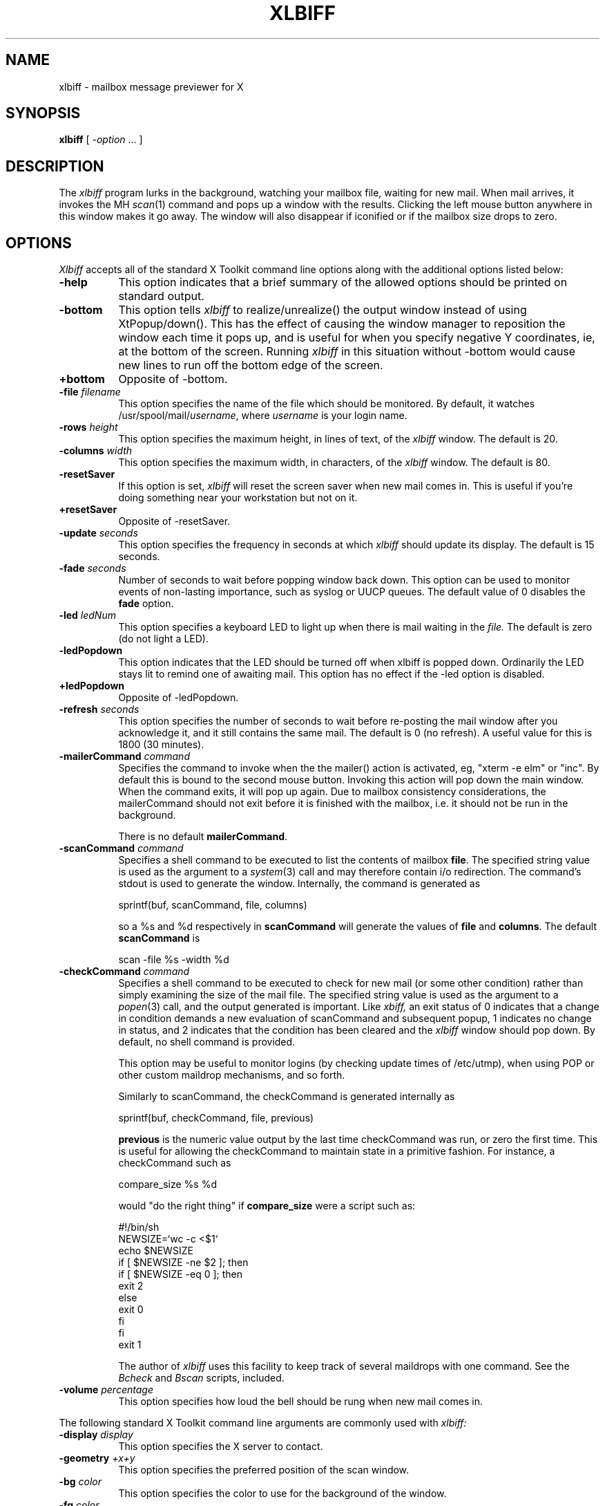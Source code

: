 .TH XLBIFF 1 "2 June 1994"
.SH NAME
xlbiff \- mailbox message previewer for X
.SH SYNOPSIS
.B xlbiff
[ \fI\-option\fP ... ]
.SH DESCRIPTION
The
.I xlbiff
program lurks in the background, watching your mailbox file, waiting for
new mail.  When mail arrives, it invokes the MH \fIscan\fP(1)
command and pops up a window with the results.  Clicking the left mouse
button anywhere in this window makes it go away.  The window will also
disappear if iconified or if the mailbox size drops to zero.
.PP
.SH OPTIONS
.I Xlbiff
accepts all of the standard X Toolkit command line options along with the
additional options listed below:
.TP 8
.B \-help
This option indicates that a brief summary of the allowed options should be
printed on standard output.
.TP 8
.B \-bottom
This option tells 
.I xlbiff 
to realize/unrealize() the output window instead of using XtPopup/down().
This has the effect of causing the window manager to reposition the window
each time it pops up, and is useful for when you specify negative Y
coordinates, ie, at the bottom of the screen.  Running 
.I xlbiff
in this situation without \-bottom would cause new lines to run off the
bottom edge of the screen.
.TP 8
.B \+bottom
Opposite of \-bottom.
.TP 8
.B \-file \fIfilename\fP
This option specifies the name of the file which should be monitored.  By
default, it watches /usr/spool/mail/\fIusername\fP, where \fIusername\fP
is your login name.
.TP 8
.B \-rows \fIheight\fP
This option specifies the maximum height, in lines of text, of the
.I xlbiff
window.  The default is 20.
.TP 8
.B \-columns \fIwidth\fP
This option specifies the maximum width, in characters, of the
.I xlbiff
window.  The default is 80.
.TP 8
.B \-resetSaver
If this option is set, 
.I xlbiff
will reset the screen saver when new mail comes in.  This is useful if 
you're doing something near your workstation but not on it.
.TP 8
.B \+resetSaver
Opposite of \-resetSaver.
.TP 8
.B \-update \fIseconds\fP
This option specifies the frequency in seconds at which
.I xlbiff
should update its display.  The default is 15 seconds.
.TP 8
.B \-fade \fIseconds\fP
Number of seconds to wait before popping window back down.  This option
can be used to monitor events of non-lasting importance, such as syslog
or UUCP queues.  The default value of 0 disables the
.B fade
option.
.TP 8
.B \-led \fIledNum\fP
This option specifies a keyboard LED to light up when there is mail waiting
in the \fIfile.\fP  The default is zero (do not light a LED).
.TP 8
.B \-ledPopdown
This option indicates that the LED should be turned off when xlbiff is
popped down.  Ordinarily the LED stays lit to remind one of awaiting mail.
This option has no effect if the \-led option is disabled.
.TP 8
.B \+ledPopdown
Opposite of \-ledPopdown.
.TP 8
.B \-refresh \fIseconds\fP
This option specifies the number of seconds to wait before re-posting the
mail window after you acknowledge it, and it still contains the same mail.
The default is 0 (no refresh).  A useful value for this is 1800 (30 minutes).
.TP 8
.B \-mailerCommand \fIcommand\fP
Specifies the command to invoke when the the mailer() action is activated,
eg, "xterm -e elm" or "inc".  By default this is bound to the second
mouse button.
Invoking this action will pop down the main window.  When the command exits,
it will pop up again.  Due to mailbox consistency considerations, the
mailerCommand should not exit before it is finished with the mailbox, i.e.
it should not be run in the background.
.sp
There is no default
.BR mailerCommand .
.TP 8
.B \-scanCommand \fIcommand\fP
Specifies a shell command to be executed to list the contents of mailbox
\fBfile\fP.  The specified string value is used as the
argument to a \fIsystem\fP(3) call and may therefore contain i/o redirection.
The command's stdout is used to generate the window.  
Internally, the command is generated as
.sp
.nf
              sprintf(buf, scanCommand, file, columns)
.fi
.sp
so a %s and %d respectively in \fBscanCommand\fP will generate the values
of \fBfile\fP and \fBcolumns\fP.  The default 
.B scanCommand
is
.sp
.nf
		scan \-file %s \-width %d
.fi
.sp
.TP 8
.B \-checkCommand \fIcommand\fP
Specifies a shell command to be executed to check for new mail (or some
other condition) rather than simply examining the size of the mail file.
The specified string value is used as the argument to a \fIpopen\fP(3) 
call, and the output generated is important.  Like
.I xbiff,
an exit status of 0 indicates that a change in condition demands a new
evaluation of scanCommand and subsequent popup, 1 indicates no change 
in status, and 2 indicates that the condition has been cleared and the
.I xlbiff
window should pop down.  By default, no shell command is provided.
.sp
This option may be useful to monitor logins (by checking update times
of /etc/utmp), when using POP or other custom maildrop mechanisms, and
so forth.
.sp
Similarly to scanCommand, the checkCommand is generated internally as
.sp
.nf
             sprintf(buf, checkCommand, file, previous)
.fi
.sp
.B previous
is the numeric value output by the last time checkCommand was run, or
zero the first time.  This is useful for allowing the checkCommand to
maintain state in a primitive fashion.  For instance, a checkCommand 
such as
.sp
.nf
           compare_size %s %d
.fi
.sp
would "do the right thing" if 
.B compare_size
were a script such as:
.sp
.nf
         #!/bin/sh
         NEWSIZE=`wc -c <$1`
         echo $NEWSIZE
         if [ $NEWSIZE -ne $2 ]; then
             if [ $NEWSIZE -eq 0 ]; then
                 exit 2
             else
                 exit 0
             fi
         fi
         exit 1
.fi
.sp
The author of
.I xlbiff
uses this facility to keep track of several maildrops with one command.
See the 
.I Bcheck
and 
.I Bscan
scripts, included.
.TP 8
.B \-volume \fIpercentage\fP
This option specifies how loud the bell should be rung when new mail comes in.
.PP
The following standard X Toolkit command line arguments are commonly used with 
.I xlbiff:
.TP 8
.B \-display \fIdisplay\fP
This option specifies the X server to contact.
.TP 8
.B \-geometry \fI+x+y\fP
This option specifies the preferred position of the scan window.
.TP 8
.B \-bg \fIcolor\fP
This option specifies the color to use for the background of the window.  
.TP 8
.B \-fg \fIcolor\fP
This option specifies the color to use for the foreground of the window.
.TP 8
.B \-xrm \fIresourcestring\fP
This option specifies a resource string to be used.  This is especially
useful for setting resources that do not have separate command line options.
.SH RESOURCES 
The application class name is XLbiff.
It understands all of the core resource names and classes as well as:
.TP 8
.B bottom (\fPclass\fB Bottom)
Same as the \fB\-bottom\fP option.  
.TP 8
.B file (\fPclass\fB File)
Same as the \fB\-file\fP option.
.TP 8
.B mailerCommand (\fPclass\fB MailerCommand)
Same as the \fB\-mailerCommand\fP option.
.TP 8
.B scanCommand (\fPclass\fB ScanCommand)
Same as the \fB\-scanCommand\fP option.
.TP 8
.B checkCommand (\fPclass\fB CheckCommand)
Same as the \fB\-checkCommand\fP option.
.TP 8
.B resetSaver (\fPclass\fB ResetSaver)
Same as the \fB\-resetSaver\fP option.
.TP 8
.B update (\fPclass\fB Interval)
Same as the \fB\-update\fP option.
.TP 8
.B fade (\fPclass\fB Fade)
Same as the \fB\-fade\fP option.
.TP 8
.B columns (\fPclass\fB Columns)
Same as the \fB\-columns\fP option.
.TP 8
.B rows (\fPclass\fB Rows)
Specifies the maximum height, in lines, of the 
.I xlbiff
window.  The default is 20.
.TP 8
.B led (\fPclass\fB Led)
Same as the \fB\-led\fP option.
.TP 8
.B ledPopdown (\fPclass\fB LedPopdown)
Same as the \fB\-ledPopdown\fP option.
.TP 8
.B refresh (\fPclass\fB Refresh)
Same as the \fB\-refresh\fP option.
.TP 8
.B sound (\fPclass\fB Sound)
Specify a command to be run in place of a bell when new mail arrives.
For example, on a Sun Sparc you might use:
.sp
.nf
 *sound: /usr/demo/SOUND/play \-v %d /usr/demo/SOUND/sounds/doorbell.au
.fi
.sp
The command is generated internally with
.B sprintf,
so the characters ``%d'' will be replaced with the numeric value of the
.B volume
resource.
.TP 8
.B volume (\fPclass\fB Volume)
Same as the \fB\-volume\fP option.
.SH ACTIONS
.I Xlbiff
provides the following actions for use in event translations:
.TP 8
.B popdown()
This action causes the window to vanish.
.TP 8
.B exit()
This action causes 
.I xlbiff
to exit.
.PP
The default translations are 
.sp
.nf
        <Button1Press>:  popdown()
        <Button3Press>:  exit()
.fi
.sp
.SH ENVIRONMENT
.PP
.TP 8
.B DISPLAY
is used to get the default host and display number.
.SH FILES
.TP 8
/usr/spool/mail/\fIusername\fP
default mail file to check.
.SH "SEE ALSO"
.IR X (1),
.IR scan (1)
.SH BUGS
specifying dimensions in \-geometry causes badness.
.PP
The \fBled\fP option does not work on Suns before SunOS 4.1/X11R5.
.SH AUTHOR
Ed Santiago, santiago@vix.com
.SH ACKNOWLEDGEMENTS
.I Xlbiff
took shape around the \fBxgoodbye\fP sample program
in the O'Reilly \fIX Toolkit Intrinsics Programming Manual\fP.  A lot of
code was stolen from \fBxbiff\fP, including this man page.  Thanks also
to Stephen Gildea (gildea@expo.lcs.mit.edu) for the many, many 
contributions that made
.I xlbiff 
grow from a midnight hack to a more mature product.
